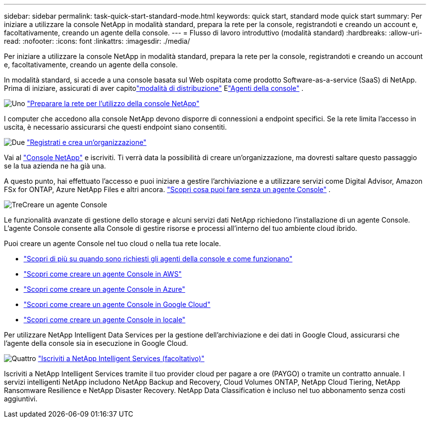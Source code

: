 ---
sidebar: sidebar 
permalink: task-quick-start-standard-mode.html 
keywords: quick start, standard mode quick start 
summary: Per iniziare a utilizzare la console NetApp in modalità standard, prepara la rete per la console, registrandoti e creando un account e, facoltativamente, creando un agente della console. 
---
= Flusso di lavoro introduttivo (modalità standard)
:hardbreaks:
:allow-uri-read: 
:nofooter: 
:icons: font
:linkattrs: 
:imagesdir: ./media/


[role="lead"]
Per iniziare a utilizzare la console NetApp in modalità standard, prepara la rete per la console, registrandoti e creando un account e, facoltativamente, creando un agente della console.

In modalità standard, si accede a una console basata sul Web ospitata come prodotto Software-as-a-service (SaaS) di NetApp. Prima di iniziare, assicurati di aver capitolink:concept-modes.html["modalità di distribuzione"] Elink:concept-agents.html["Agenti della console"] .

.image:https://raw.githubusercontent.com/NetAppDocs/common/main/media/number-1.png["Uno"] link:reference-networking-saas-console.html["Preparare la rete per l'utilizzo della console NetApp"]
[role="quick-margin-para"]
I computer che accedono alla console NetApp devono disporre di connessioni a endpoint specifici.  Se la rete limita l'accesso in uscita, è necessario assicurarsi che questi endpoint siano consentiti.

.image:https://raw.githubusercontent.com/NetAppDocs/common/main/media/number-2.png["Due"] link:task-sign-up-saas.html["Registrati e crea un'organizzazione"]
[role="quick-margin-para"]
Vai al https://console.netapp.com["Console NetApp"^] e iscriviti.  Ti verrà data la possibilità di creare un'organizzazione, ma dovresti saltare questo passaggio se la tua azienda ne ha già una.

[role="quick-margin-para"]
A questo punto, hai effettuato l'accesso e puoi iniziare a gestire l'archiviazione e a utilizzare servizi come Digital Advisor, Amazon FSx for ONTAP, Azure NetApp Files e altri ancora. link:concept-agents.html["Scopri cosa puoi fare senza un agente Console"] .

.image:https://raw.githubusercontent.com/NetAppDocs/common/main/media/number-3.png["Tre"]Creare un agente Console
[role="quick-margin-para"]
Le funzionalità avanzate di gestione dello storage e alcuni servizi dati NetApp richiedono l'installazione di un agente Console.  L'agente Console consente alla Console di gestire risorse e processi all'interno del tuo ambiente cloud ibrido.

[role="quick-margin-para"]
Puoi creare un agente Console nel tuo cloud o nella tua rete locale.

[role="quick-margin-list"]
* link:concept-agents.html["Scopri di più su quando sono richiesti gli agenti della console e come funzionano"]
* link:concept-install-options-aws.html["Scopri come creare un agente Console in AWS"]
* link:concept-install-options-azure.html["Scopri come creare un agente Console in Azure"]
* link:concept-install-options-google.html["Scopri come creare un agente Console in Google Cloud"]
* link:task-install-agent-on-prem.html["Scopri come creare un agente Console in locale"]


[role="quick-margin-para"]
Per utilizzare NetApp Intelligent Data Services per la gestione dell'archiviazione e dei dati in Google Cloud, assicurarsi che l'agente della console sia in esecuzione in Google Cloud.

.image:https://raw.githubusercontent.com/NetAppDocs/common/main/media/number-4.png["Quattro"] link:task-subscribe-standard-mode.html["Iscriviti a NetApp Intelligent Services (facoltativo)"]
[role="quick-margin-para"]
Iscriviti a NetApp Intelligent Services tramite il tuo provider cloud per pagare a ore (PAYGO) o tramite un contratto annuale.  I servizi intelligenti NetApp includono NetApp Backup and Recovery, Cloud Volumes ONTAP, NetApp Cloud Tiering, NetApp Ransomware Resilience e NetApp Disaster Recovery.  NetApp Data Classification è incluso nel tuo abbonamento senza costi aggiuntivi.
